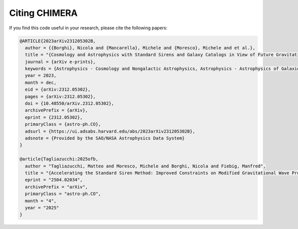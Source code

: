 .. _Citing:

Citing CHIMERA
==============

If you find this code useful in your research, please cite the following papers:

.. code-block:: tex

  @ARTICLE{2023arXiv231205302B,
    author = {{Borghi}, Nicola and {Mancarella}, Michele and {Moresco}, Michele and et al.},
    title = "{Cosmology and Astrophysics with Standard Sirens and Galaxy Catalogs in View of Future Gravitational Wave Observations}",
    journal = {arXiv e-prints},
    keywords = {Astrophysics - Cosmology and Nongalactic Astrophysics, Astrophysics - Astrophysics of Galaxies, General Relativity and Quantum Cosmology},
    year = 2023,
    month = dec,
    eid = {arXiv:2312.05302},
    pages = {arXiv:2312.05302},
    doi = {10.48550/arXiv.2312.05302},
    archivePrefix = {arXiv},
    eprint = {2312.05302},
    primaryClass = {astro-ph.CO},
    adsurl = {https://ui.adsabs.harvard.edu/abs/2023arXiv231205302B},
    adsnote = {Provided by the SAO/NASA Astrophysics Data System}
  }

  @article{Tagliazucchi:2025ofb,
    author = "Tagliazucchi, Matteo and Moresco, Michele and Borghi, Nicola and Fiebig, Manfred",
    title = "{Accelerating the Standard Siren Method: Improved Constraints on Modified Gravitational Wave Propagation with Future Data}",
    eprint = "2504.02034",
    archivePrefix = "arXiv",
    primaryClass = "astro-ph.CO",
    month = "4",
    year = "2025"
  }
